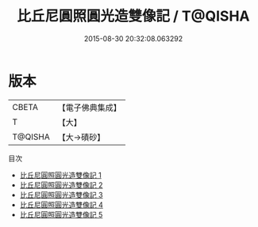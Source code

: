 #+TITLE: 比丘尼圓照圓光造雙像記 / T@QISHA

#+DATE: 2015-08-30 20:32:08.063292
* 版本
 |     CBETA|【電子佛典集成】|
 |         T|【大】     |
 |   T@QISHA|【大→磧砂】  |
目次
 - [[file:KR6j0418_001.txt][比丘尼圓照圓光造雙像記 1]]
 - [[file:KR6j0418_002.txt][比丘尼圓照圓光造雙像記 2]]
 - [[file:KR6j0418_003.txt][比丘尼圓照圓光造雙像記 3]]
 - [[file:KR6j0418_004.txt][比丘尼圓照圓光造雙像記 4]]
 - [[file:KR6j0418_005.txt][比丘尼圓照圓光造雙像記 5]]
